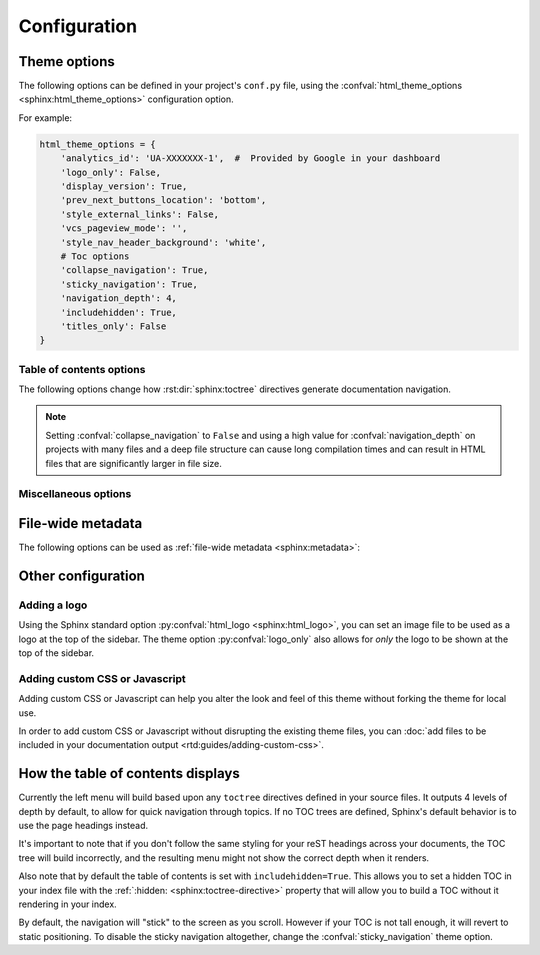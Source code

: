 *************
Configuration
*************

Theme options
=============

The following options can be defined in your project's ``conf.py`` file, using
the :confval:`html_theme_options <sphinx:html_theme_options>` configuration option.

For example:

.. code:: python

    html_theme_options = {
        'analytics_id': 'UA-XXXXXXX-1',  #  Provided by Google in your dashboard
        'logo_only': False,
        'display_version': True,
        'prev_next_buttons_location': 'bottom',
        'style_external_links': False,
        'vcs_pageview_mode': '',
        'style_nav_header_background': 'white',
        # Toc options
        'collapse_navigation': True,
        'sticky_navigation': True,
        'navigation_depth': 4,
        'includehidden': True,
        'titles_only': False
    }

Table of contents options
-------------------------

The following options change how :rst:dir:`sphinx:toctree` directives generate
documentation navigation.

.. confval:: collapse_navigation

    :type: boolean
    :default: ``True``

    With this enabled, navigation entries are not expandable -- the ``[+]``
    icons next to each entry are removed.

.. confval:: sticky_navigation

    :type: boolean
    :default: ``True``

    Scroll the navigation with the main page content as you scroll the page.

.. confval:: navigation_depth

    :type: integer
    :default: ``4``

    The maximum depth of the table of contents tree. Set
    this to ``-1`` to allow unlimited depth.

.. confval:: includehidden

    :type: boolean
    :default: ``True``

    Specifies if the navigation includes hidden table(s) of contents -- that is,
    any :rst:dir:`sphinx:toctree` directive that is marked with the ``:hidden:``
    option.

.. confval:: titles_only

    :type: boolean
    :default: False

    When enabled, page subheadings are not included in the
    navigation.

.. note::
    Setting :confval:`collapse_navigation` to ``False`` and using a high value
    for :confval:`navigation_depth` on projects with many files and a deep file
    structure can cause long compilation times and can result in HTML files that
    are significantly larger in file size.

.. _table of contents configuration options: http://www.sphinx-doc.org/en/stable/templating.html#toctree


..
    TODO
    .
    HTML context options
    ~~~~~~~~~~~~~~~~~~~~


Miscellaneous options
---------------------

.. confval:: analytics_id

    :type: string

    If specified, Google Analytics' javascript is included in your pages.
    Set the value to the ID provided to you by google (like ``UA-XXXXXXX``).

.. confval:: canonical_url

    :type: URL

    This will specify a `canonical URL`_ meta link element to tell search
    engines which URL should be ranked as the primary URL for your
    documentation. This is important if you have multiple URLs that your
    documentation is available through. The URL points to the root path of the
    documentation and requires a trailing slash.

    .. deprecated:: 0.6.0

       Use :confval:`sphinx:html_baseurl` instead.

    .. _canonical URL: https://en.wikipedia.org/wiki/Canonical_link_element

.. confval:: display_version

    :type: boolean
    :default: ``True``

    If ``True``, the version number is shown at the top of the sidebar.

.. confval:: logo_only

    :type: boolean
    :default: ``False``

    Only display the logo image, do not display the project name at the top of
    the sidebar

.. confval:: prev_next_buttons_location

    :type: string
    :default: ``bottom``

    Location to display :guilabel:`Next` and :guilabel:`Previous` buttons. This
    can be either ``bottom``, ``top``, ``both`` , or ``None``.

.. confval:: style_external_links

    :type: boolean
    :default: ``False``

    Add an icon next to external links.

.. confval:: vcs_pageview_mode

    :type: string
    :default: ``blob`` or ``view``

    Changes how to view files when using ``display_github``, ``display_gitlab``,
    etc.  When using GitHub or GitLab this can be: ``blob`` (default), ``edit``,
    or ``raw``. On Bitbucket, this can be either: ``view`` (default) or
    ``edit``.

.. confval:: style_nav_header_background

    :type: string
    :default: ``#2980B9``

    Changes the background of the search area in the navigation bar. The value
    can be anything valid in a CSS `background` property.

File-wide metadata
==================

The following options can be used as :ref:`file-wide metadata
<sphinx:metadata>`:

.. confval:: github_url

    Force the :guilabel:`Edit on GitHub` button to use the configured URL.

.. confval:: bitbucket_url

    Force the :guilabel:`Edit on Bitbucket` button to use the configured URL.

.. confval:: gitlab_url

    Force the :guilabel:`Edit on GitLab` button to use the configured URL.


Other configuration
===================

Adding a logo
-------------

Using the Sphinx standard option :py:confval:`html_logo <sphinx:html_logo>`,
you can set an image file to be used as a logo at the top of the sidebar. The
theme option :py:confval:`logo_only` also allows for *only* the logo to be shown
at the top of the sidebar.

Adding custom CSS or Javascript
-------------------------------

Adding custom CSS or Javascript can help you alter the look and feel of this
theme without forking the theme for local use.

In order to add custom CSS or Javascript without disrupting the existing theme
files, you can :doc:`add files to be included in your documentation output
<rtd:guides/adding-custom-css>`.

How the table of contents displays
==================================

Currently the left menu will build based upon any ``toctree`` directives defined
in your source files.  It outputs 4 levels of depth by default, to allow for
quick navigation through topics. If no TOC trees are defined, Sphinx's default
behavior is to use the page headings instead.

It's important to note that if you don't follow the same styling for your reST
headings across your documents, the TOC tree will build incorrectly, and the
resulting menu might not show the correct depth when it renders.

Also note that by default the table of contents is set with
``includehidden=True``. This allows you to set a hidden TOC in your index file
with the :ref:`:hidden: <sphinx:toctree-directive>` property that will allow you
to build a TOC without it rendering in your index.

By default, the navigation will "stick" to the screen as you scroll. However if
your TOC is not tall enough, it will revert to static positioning. To disable the
sticky navigation altogether, change the :confval:`sticky_navigation` theme option.
